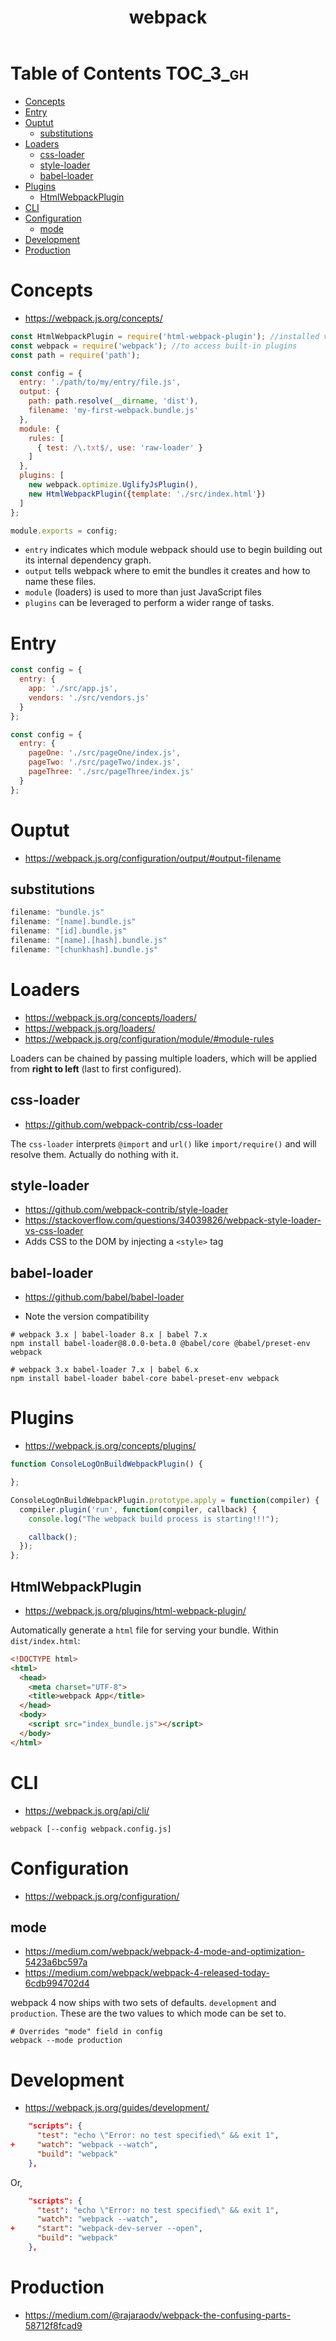 #+TITLE: webpack

* Table of Contents :TOC_3_gh:
- [[#concepts][Concepts]]
- [[#entry][Entry]]
- [[#ouptut][Ouptut]]
  - [[#substitutions][substitutions]]
- [[#loaders][Loaders]]
  - [[#css-loader][css-loader]]
  - [[#style-loader][style-loader]]
  - [[#babel-loader][babel-loader]]
- [[#plugins][Plugins]]
  - [[#htmlwebpackplugin][HtmlWebpackPlugin]]
- [[#cli][CLI]]
- [[#configuration][Configuration]]
  - [[#mode][mode]]
- [[#development][Development]]
- [[#production][Production]]

* Concepts
- https://webpack.js.org/concepts/

#+BEGIN_SRC javascript
  const HtmlWebpackPlugin = require('html-webpack-plugin'); //installed via npm
  const webpack = require('webpack'); //to access built-in plugins
  const path = require('path');

  const config = {
    entry: './path/to/my/entry/file.js',
    output: {
      path: path.resolve(__dirname, 'dist'),
      filename: 'my-first-webpack.bundle.js'
    },
    module: {
      rules: [
        { test: /\.txt$/, use: 'raw-loader' }
      ]
    },
    plugins: [
      new webpack.optimize.UglifyJsPlugin(),
      new HtmlWebpackPlugin({template: './src/index.html'})
    ]
  };

  module.exports = config;
#+END_SRC

- ~entry~ indicates which module webpack should use to begin building out its internal dependency graph.
- ~output~ tells webpack where to emit the bundles it creates and how to name these files.
- ~module~ (loaders) is used to more than just JavaScript files
- ~plugins~ can be leveraged to perform a wider range of tasks.

* Entry
#+BEGIN_SRC javascript
  const config = {
    entry: {
      app: './src/app.js',
      vendors: './src/vendors.js'
    }
  };
#+END_SRC

#+BEGIN_SRC javascript
  const config = {
    entry: {
      pageOne: './src/pageOne/index.js',
      pageTwo: './src/pageTwo/index.js',
      pageThree: './src/pageThree/index.js'
    }
  };
#+END_SRC

* Ouptut
:REFERENCES:
- https://webpack.js.org/configuration/output/#output-filename
:END:

** substitutions
#+BEGIN_SRC js
  filename: "bundle.js"
  filename: "[name].bundle.js"
  filename: "[id].bundle.js"
  filename: "[name].[hash].bundle.js"
  filename: "[chunkhash].bundle.js"
#+END_SRC

* Loaders
- https://webpack.js.org/concepts/loaders/
- https://webpack.js.org/loaders/
- https://webpack.js.org/configuration/module/#module-rules

Loaders can be chained by passing multiple loaders,
which will be applied from *right to left* (last to first configured).

** css-loader
- https://github.com/webpack-contrib/css-loader

The ~css-loader~ interprets ~@import~ and ~url()~ like ~import/require()~ and will resolve them.
Actually do nothing with it.

** style-loader
- https://github.com/webpack-contrib/style-loader
- https://stackoverflow.com/questions/34039826/webpack-style-loader-vs-css-loader
- Adds CSS to the DOM by injecting a ~<style>~ tag

** babel-loader
- https://github.com/babel/babel-loader

- Note the version compatibility

#+BEGIN_SRC shell
  # webpack 3.x | babel-loader 8.x | babel 7.x
  npm install babel-loader@8.0.0-beta.0 @babel/core @babel/preset-env webpack

  # webpack 3.x babel-loader 7.x | babel 6.x
  npm install babel-loader babel-core babel-preset-env webpack
#+END_SRC

* Plugins
- https://webpack.js.org/concepts/plugins/

#+BEGIN_SRC javascript
  function ConsoleLogOnBuildWebpackPlugin() {

  };

  ConsoleLogOnBuildWebpackPlugin.prototype.apply = function(compiler) {
    compiler.plugin('run', function(compiler, callback) {
      console.log("The webpack build process is starting!!!");

      callback();
    });
  };
#+END_SRC

** HtmlWebpackPlugin
- https://webpack.js.org/plugins/html-webpack-plugin/

Automatically generate a ~html~ file for serving your bundle. Within ~dist/index.html~:
#+BEGIN_SRC html
  <!DOCTYPE html>
  <html>
    <head>
      <meta charset="UTF-8">
      <title>webpack App</title>
    </head>
    <body>
      <script src="index_bundle.js"></script>
    </body>
  </html>
#+END_SRC

* CLI
- https://webpack.js.org/api/cli/

#+BEGIN_SRC shell
  webpack [--config webpack.config.js]
#+END_SRC

* Configuration
- https://webpack.js.org/configuration/

** mode
- https://medium.com/webpack/webpack-4-mode-and-optimization-5423a6bc597a
- https://medium.com/webpack/webpack-4-released-today-6cdb994702d4

webpack 4 now ships with two sets of defaults. ~development~ and ~production~.
These are the two values to which mode can be set to.

#+BEGIN_SRC shell
  # Overrides "mode" field in config
  webpack --mode production
#+END_SRC

* Development
- https://webpack.js.org/guides/development/

#+BEGIN_SRC json
      "scripts": {
        "test": "echo \"Error: no test specified\" && exit 1",
  +     "watch": "webpack --watch",
        "build": "webpack"
      },
#+END_SRC

Or,

#+BEGIN_SRC json
      "scripts": {
        "test": "echo \"Error: no test specified\" && exit 1",
        "watch": "webpack --watch",
  +     "start": "webpack-dev-server --open",
        "build": "webpack"
      },
#+END_SRC

* Production
- https://medium.com/@rajaraodv/webpack-the-confusing-parts-58712f8fcad9
